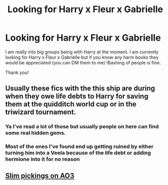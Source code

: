 #+TITLE: Looking for Harry x Fleur x Gabrielle

* Looking for Harry x Fleur x Gabrielle
:PROPERTIES:
:Author: SpiritRiddle
:Score: 3
:DateUnix: 1600463440.0
:DateShort: 2020-Sep-19
:FlairText: Request
:END:
I am really into big groups being with Harry at the moment. I am currently looking for Harry x Fleur x Gabrielle but if you know any harm books they would be appreciated (you can DM them to me) !Bashing of people is fine.

Thank you!


** Usually these fics with the this ship are during when they owe life debts to Harry for saving them at the quidditch world cup or in the triwizard tournament.
:PROPERTIES:
:Author: LittleTommy28
:Score: 2
:DateUnix: 1600467955.0
:DateShort: 2020-Sep-19
:END:

*** Ya I've read a lot of those but usually people on here can find some real hidden gems.
:PROPERTIES:
:Author: SpiritRiddle
:Score: 1
:DateUnix: 1600469121.0
:DateShort: 2020-Sep-19
:END:


*** Most of the ones I've found end up getting ruined by either turning him into a Veela because of the life debt or adding hermione into it for no reason
:PROPERTIES:
:Author: Vandyford27
:Score: 1
:DateUnix: 1601018371.0
:DateShort: 2020-Sep-25
:END:


** [[https://archiveofourown.org/works?utf8=%E2%9C%93&work_search%5Bsort_column%5D=revised_at&work_search%5Bother_tag_names%5D=&work_search%5Bexcluded_tag_names%5D=&work_search%5Bcrossover%5D=&work_search%5Bcomplete%5D=&work_search%5Bwords_from%5D=&work_search%5Bwords_to%5D=&work_search%5Bdate_from%5D=&work_search%5Bdate_to%5D=&work_search%5Bquery%5D=&work_search%5Blanguage_id%5D=en&commit=Sort+and+Filter&tag_id=Fleur+Delacour*s*Gabrielle+Delacour*s*Harry+Potter][Slim pickings on AO3]]
:PROPERTIES:
:Author: rek-lama
:Score: 1
:DateUnix: 1600504363.0
:DateShort: 2020-Sep-19
:END:
